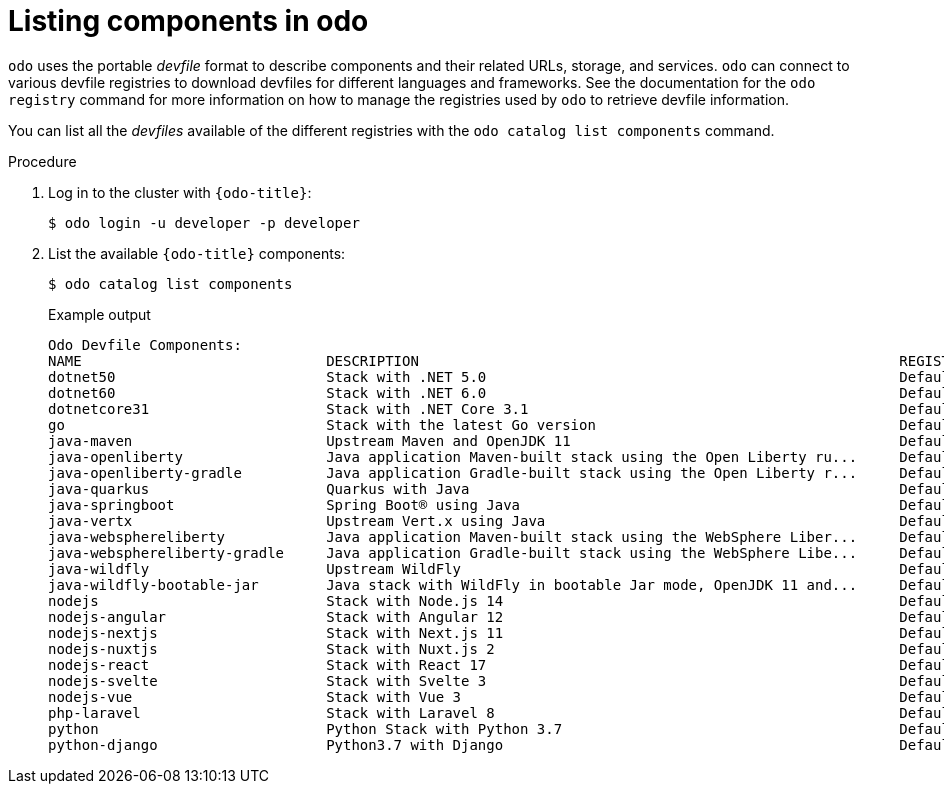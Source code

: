 // Module included in the following assemblies:
//
// * cli_reference/developer_cli_odo/understanding-odo.adoc

:_mod-docs-content-type: PROCEDURE
[id="odo-listing-components_{context}"]

= Listing components in odo

`odo` uses the portable _devfile_ format to describe components and their related URLs, storage, and services. `odo` can connect to various devfile registries to download devfiles for different languages and frameworks. See the documentation for the `odo registry` command for more information on how to manage the registries used by `odo` to retrieve devfile information.


You can list all the _devfiles_ available of the different registries with the `odo catalog list components` command.

.Procedure

. Log in to the cluster with `{odo-title}`:
+
[source,terminal]
----
$ odo login -u developer -p developer
----

. List the available `{odo-title}` components:
+
[source,terminal]
----
$ odo catalog list components
----
+
.Example output
[source,terminal]
----
Odo Devfile Components:
NAME                             DESCRIPTION                                                         REGISTRY
dotnet50                         Stack with .NET 5.0                                                 DefaultDevfileRegistry
dotnet60                         Stack with .NET 6.0                                                 DefaultDevfileRegistry
dotnetcore31                     Stack with .NET Core 3.1                                            DefaultDevfileRegistry
go                               Stack with the latest Go version                                    DefaultDevfileRegistry
java-maven                       Upstream Maven and OpenJDK 11                                       DefaultDevfileRegistry
java-openliberty                 Java application Maven-built stack using the Open Liberty ru...     DefaultDevfileRegistry
java-openliberty-gradle          Java application Gradle-built stack using the Open Liberty r...     DefaultDevfileRegistry
java-quarkus                     Quarkus with Java                                                   DefaultDevfileRegistry
java-springboot                  Spring Boot® using Java                                             DefaultDevfileRegistry
java-vertx                       Upstream Vert.x using Java                                          DefaultDevfileRegistry
java-websphereliberty            Java application Maven-built stack using the WebSphere Liber...     DefaultDevfileRegistry
java-websphereliberty-gradle     Java application Gradle-built stack using the WebSphere Libe...     DefaultDevfileRegistry
java-wildfly                     Upstream WildFly                                                    DefaultDevfileRegistry
java-wildfly-bootable-jar        Java stack with WildFly in bootable Jar mode, OpenJDK 11 and...     DefaultDevfileRegistry
nodejs                           Stack with Node.js 14                                               DefaultDevfileRegistry
nodejs-angular                   Stack with Angular 12                                               DefaultDevfileRegistry
nodejs-nextjs                    Stack with Next.js 11                                               DefaultDevfileRegistry
nodejs-nuxtjs                    Stack with Nuxt.js 2                                                DefaultDevfileRegistry
nodejs-react                     Stack with React 17                                                 DefaultDevfileRegistry
nodejs-svelte                    Stack with Svelte 3                                                 DefaultDevfileRegistry
nodejs-vue                       Stack with Vue 3                                                    DefaultDevfileRegistry
php-laravel                      Stack with Laravel 8                                                DefaultDevfileRegistry
python                           Python Stack with Python 3.7                                        DefaultDevfileRegistry
python-django                    Python3.7 with Django                                               DefaultDevfileRegistry
----